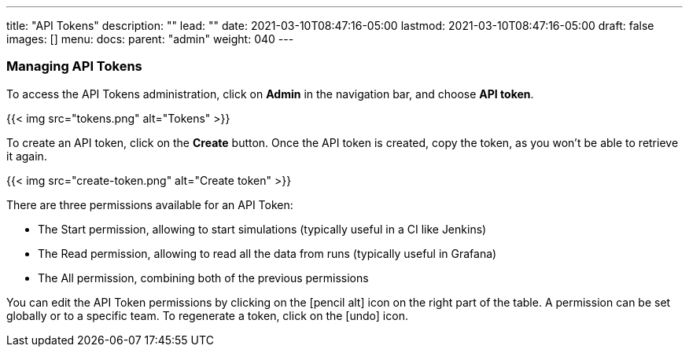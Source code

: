 ---
title: "API Tokens"
description: ""
lead: ""
date: 2021-03-10T08:47:16-05:00
lastmod: 2021-03-10T08:47:16-05:00
draft: false
images: []
menu:
  docs:
    parent: "admin"
weight: 040
---

=== Managing API Tokens

To access the API Tokens administration, click on *Admin* in the navigation bar, and choose *API token*.

{{< img src="tokens.png" alt="Tokens" >}}

To create an API token, click on the *Create* button. Once the API token is created, copy the token, as you won't be able to retrieve it again.

{{< img src="create-token.png" alt="Create token" >}}

There are three permissions available for an API Token:

- The Start permission, allowing to start simulations (typically useful in a CI like Jenkins)
- The Read permission, allowing to read all the data from runs (typically useful in Grafana)
- The All permission, combining both of the previous permissions

You can edit the API Token permissions by clicking on the icon:pencil-alt[] icon on the right part of the table. A permission can be set globally or to a specific team.
To regenerate a token, click on the icon:undo[] icon.
